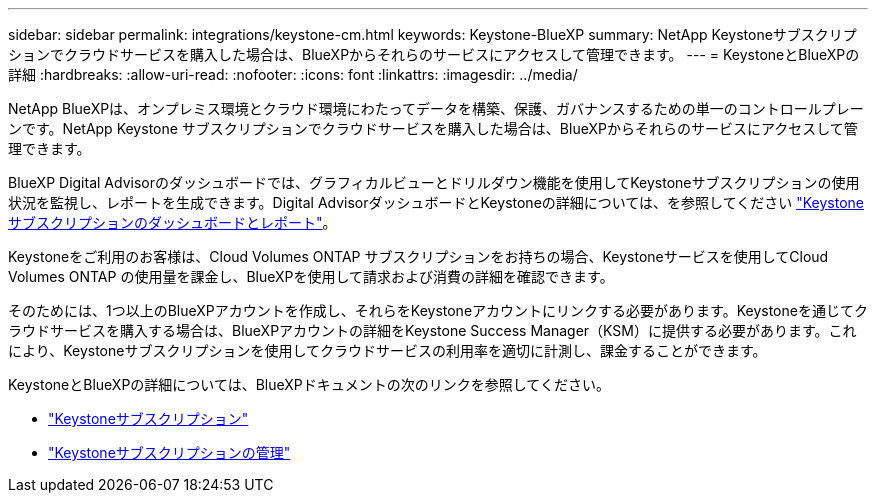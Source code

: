 ---
sidebar: sidebar 
permalink: integrations/keystone-cm.html 
keywords: Keystone-BlueXP 
summary: NetApp Keystoneサブスクリプションでクラウドサービスを購入した場合は、BlueXPからそれらのサービスにアクセスして管理できます。 
---
= KeystoneとBlueXPの詳細
:hardbreaks:
:allow-uri-read: 
:nofooter: 
:icons: font
:linkattrs: 
:imagesdir: ../media/


[role="lead"]
NetApp BlueXPは、オンプレミス環境とクラウド環境にわたってデータを構築、保護、ガバナンスするための単一のコントロールプレーンです。NetApp Keystone サブスクリプションでクラウドサービスを購入した場合は、BlueXPからそれらのサービスにアクセスして管理できます。

BlueXP Digital Advisorのダッシュボードでは、グラフィカルビューとドリルダウン機能を使用してKeystoneサブスクリプションの使用状況を監視し、レポートを生成できます。Digital AdvisorダッシュボードとKeystoneの詳細については、を参照してください link:../integrations/aiq-keystone-details.html["Keystoneサブスクリプションのダッシュボードとレポート"]。

Keystoneをご利用のお客様は、Cloud Volumes ONTAP サブスクリプションをお持ちの場合、Keystoneサービスを使用してCloud Volumes ONTAP の使用量を課金し、BlueXPを使用して請求および消費の詳細を確認できます。

そのためには、1つ以上のBlueXPアカウントを作成し、それらをKeystoneアカウントにリンクする必要があります。Keystoneを通じてクラウドサービスを購入する場合は、BlueXPアカウントの詳細をKeystone Success Manager（KSM）に提供する必要があります。これにより、Keystoneサブスクリプションを使用してクラウドサービスの利用率を適切に計測し、課金することができます。

KeystoneとBlueXPの詳細については、BlueXPドキュメントの次のリンクを参照してください。

* https://docs.netapp.com/us-en/cloud-manager-cloud-volumes-ontap/concept-licensing.html#keystone-flex-subscription["Keystoneサブスクリプション"^]
* https://docs.netapp.com/us-en/cloud-manager-cloud-volumes-ontap/task-manage-keystone.html["Keystoneサブスクリプションの管理"^]

